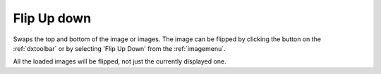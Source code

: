 
.. index:: 
   pair: Flip up down; Image

.. _flipupdown:

Flip Up down
============

Swaps the top and bottom of the image or images. The image can be flipped by clicking the |fup| button on the :ref:`dxtoolbar` or by selecting 'Flip Up Down' from the :ref:`imagemenu`.

|Note| All the loaded images will be flipped, not just the currently displayed one.

.. |Note| image:: _static/Note.png

.. |fup| image:: _static/FlipUD.png
